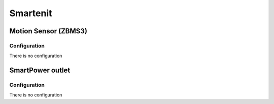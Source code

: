 Smartenit 
===========

.. _smartenit_motion_sensor:

Motion Sensor (ZBMS3)   
-------------------------

.. image:: ../../_static/images/zigbee/smartenit_motion_sensor.jpg 
  :align: center


Configuration  
~~~~~~~~~~~~~~~
There is no configuration 

.. _smartenit_smart_power_outlet:

SmartPower outlet   
-------------------------

.. image:: ../../_static/images/zigbee/smartenit_smartpower_outlet.jpg 
  :align: center


Configuration  
~~~~~~~~~~~~~~~
There is no configuration 
